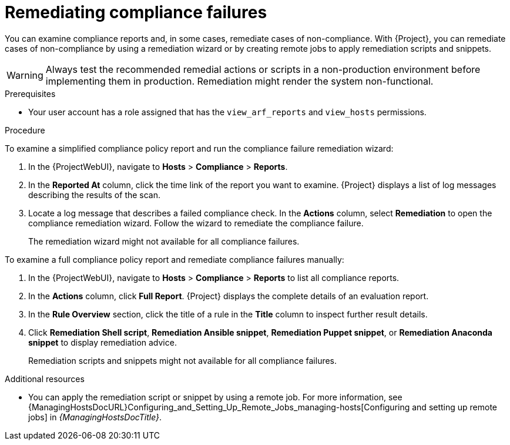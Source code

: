 [id="remediating-compliance-failures_{context}"]
= Remediating compliance failures

You can examine compliance reports and, in some cases, remediate cases of non-compliance.
With {Project}, you can remediate cases of non-compliance by using a remediation wizard or by creating remote jobs to apply remediation scripts and snippets.

[WARNING]
====
Always test the recommended remedial actions or scripts in a non-production environment before implementing them in production.
Remediation might render the system non-functional.
====

.Prerequisites
* Your user account has a role assigned that has the `view_arf_reports` and `view_hosts` permissions.

.Procedure
To examine a simplified compliance policy report and run the compliance failure remediation wizard:

. In the {ProjectWebUI}, navigate to *Hosts* > *Compliance* > *Reports*.
. In the *Reported At* column, click the time link of the report you want to examine.
{Project} displays a list of log messages describing the results of the scan.
. Locate a log message that describes a failed compliance check.
In the *Actions* column, select *Remediation* to open the compliance remediation wizard.
Follow the wizard to remediate the compliance failure.
+
The remediation wizard might not available for all compliance failures.

To examine a full compliance policy report and remediate compliance failures manually:

. In the {ProjectWebUI}, navigate to *Hosts* > *Compliance* > *Reports* to list all compliance reports.
. In the *Actions* column, click *Full Report*.
{Project} displays the complete details of an evaluation report.
. In the *Rule Overview* section, click the title of a rule in the *Title* column to inspect further result details.
. Click *Remediation Shell script*, *Remediation Ansible snippet*, *Remediation Puppet snippet*, or *Remediation Anaconda snippet* to display remediation advice.
+
Remediation scripts and snippets might not available for all compliance failures.

.Additional resources
* You can apply the remediation script or snippet by using a remote job.
For more information, see {ManagingHostsDocURL}Configuring_and_Setting_Up_Remote_Jobs_managing-hosts[Configuring and setting up remote jobs] in _{ManagingHostsDocTitle}_.
